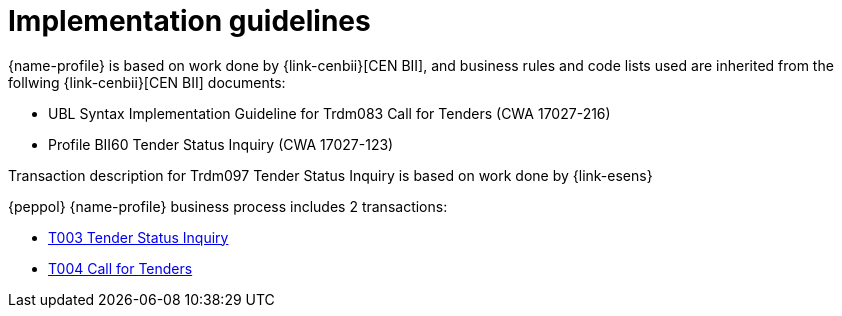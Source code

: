 = Implementation guidelines

{name-profile} is based on work done by {link-cenbii}[CEN BII], and business rules and code lists used are inherited from the follwing {link-cenbii}[CEN BII] documents: +

* UBL Syntax Implementation Guideline for Trdm083 Call for Tenders (CWA 17027-216)
* Profile BII60 Tender Status Inquiry (CWA 17027-123)

Transaction description for Trdm097 Tender Status Inquiry is based on work done by {link-esens}

{peppol} {name-profile} business process includes 2 transactions:

* link:..\..\transactions\T003\main.html[T003 Tender Status Inquiry]
* link:..\..\transactions\T004\main.html[T004 Call for Tenders]
